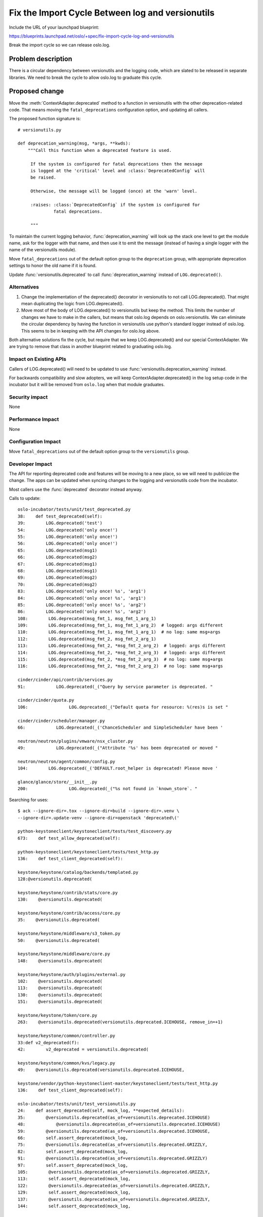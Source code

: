 ===================================================
 Fix the Import Cycle Between log and versionutils
===================================================

Include the URL of your launchpad blueprint:

https://blueprints.launchpad.net/oslo/+spec/fix-import-cycle-log-and-versionutils

Break the import cycle so we can release oslo.log.

Problem description
===================

There is a circular dependency between versionutils and the logging
code, which are slated to be released in separate libraries. We need
to break the cycle to allow oslo.log to graduate this cycle.

Proposed change
===============

Move the :meth:`ContextAdapter.deprecated` method to a function in
versionutils with the other deprecation-related code. That means
moving the ``fatal_deprecations`` configuration option, and updating
all callers.

The proposed function signature is:

::

   # versionutils.py

   def deprecation_warning(msg, *args, **kwds):
       """Call this function when a deprecated feature is used.

        If the system is configured for fatal deprecations then the message
        is logged at the 'critical' level and :class:`DeprecatedConfig` will
        be raised.

        Otherwise, the message will be logged (once) at the 'warn' level.

        :raises: :class:`DeprecatedConfig` if the system is configured for
                 fatal deprecations.

        """

To maintain the current logging behavior, :func:`deprecation_warning`
will look up the stack one level to get the module name, ask for the
logger with that name, and then use it to emit the message (instead of
having a single logger with the name of the versionutils module).

Move ``fatal_deprecations`` out of the default option group to the
``deprecation`` group, with appropriate deprecation settings to honor
the old name if it is found.

Update :func:`versionutils.deprecated` to call
:func:`deprecation_warning` instead of ``LOG.deprecated()``.

Alternatives
------------

1. Change the implementation of the deprecated() decorator in
   versionutils to not call LOG.deprecated(). That might mean
   duplicating the logic from LOG.deprecated().

2. Move most of the body of LOG.deprecated() to versionutils but
   keep the method. This limits the number of changes we have to make
   in the callers, but means that oslo.log depends on
   oslo.versionutils. We can eliminate the circular dependency by
   having the function in versionutils use python's standard logger
   instead of oslo.log.  This seems to be in keeping with the API
   changes for oslo.log above.

Both alternative solutions fix the cycle, but require that we keep
LOG.deprecated() and our special ContextAdapter. We are trying to
remove that class in another blueprint related to graduating oslo.log.

Impact on Existing APIs
-----------------------

Callers of LOG.deprecated() will need to be updated to use
:func:`versionutils.deprecation_warning` instead.

For backwards compatibility and slow adopters, we will keep
ContextAdapter.deprecated() in the log setup code in the incubator but
it will be removed from ``oslo.log`` when that module graduates.

Security impact
---------------

None

Performance Impact
------------------

None

Configuration Impact
--------------------

Move ``fatal_deprecations`` out of the default option group to the
``versionutils`` group.

Developer Impact
----------------

The API for reporting deprecated code and features will be moving to a
new place, so we will need to publicize the change. The apps can be
updated when syncing changes to the logging and versionutils code from
the incubator.

Most callers use the :func:`deprecated` decorator instead anyway.

Calls to update:

::

   oslo-incubator/tests/unit/test_deprecated.py
   38:    def test_deprecated(self):
   39:        LOG.deprecated('test')
   54:        LOG.deprecated('only once!')
   55:        LOG.deprecated('only once!')
   56:        LOG.deprecated('only once!')
   65:        LOG.deprecated(msg1)
   66:        LOG.deprecated(msg2)
   67:        LOG.deprecated(msg1)
   68:        LOG.deprecated(msg1)
   69:        LOG.deprecated(msg2)
   70:        LOG.deprecated(msg2)
   83:        LOG.deprecated('only once! %s', 'arg1')
   84:        LOG.deprecated('only once! %s', 'arg1')
   85:        LOG.deprecated('only once! %s', 'arg2')
   86:        LOG.deprecated('only once! %s', 'arg2')
   108:        LOG.deprecated(msg_fmt_1, msg_fmt_1_arg_1)
   109:        LOG.deprecated(msg_fmt_1, msg_fmt_1_arg_2)  # logged: args different
   110:        LOG.deprecated(msg_fmt_1, msg_fmt_1_arg_1)  # no log: same msg+args
   112:        LOG.deprecated(msg_fmt_2, msg_fmt_2_arg_1)
   113:        LOG.deprecated(msg_fmt_2, *msg_fmt_2_arg_2)  # logged: args different
   114:        LOG.deprecated(msg_fmt_2, *msg_fmt_2_arg_3)  # logged: args different
   115:        LOG.deprecated(msg_fmt_2, *msg_fmt_2_arg_3)  # no log: same msg+args
   116:        LOG.deprecated(msg_fmt_2, *msg_fmt_2_arg_2)  # no log: same msg+args

   cinder/cinder/api/contrib/services.py
   91:            LOG.deprecated(_("Query by service parameter is deprecated. "

   cinder/cinder/quota.py
   106:                LOG.deprecated(_("Default quota for resource: %(res)s is set "

   cinder/cinder/scheduler/manager.py
   66:            LOG.deprecated(_('ChanceScheduler and SimpleScheduler have been '

   neutron/neutron/plugins/vmware/nsx_cluster.py
   49:            LOG.deprecated(_("Attribute '%s' has been deprecated or moved "

   neutron/neutron/agent/common/config.py
   104:        LOG.deprecated(_('DEFAULT.root_helper is deprecated! Please move '

   glance/glance/store/__init__.py
   200:                LOG.deprecated(_("%s not found in `known_store`. "


Searching for uses:

::

   $ ack --ignore-dir=.tox --ignore-dir=build --ignore-dir=.venv \
   --ignore-dir=.update-venv --ignore-dir=openstack 'deprecated\('

   python-keystoneclient/keystoneclient/tests/test_discovery.py
   673:    def test_allow_deprecated(self):

   python-keystoneclient/keystoneclient/tests/test_http.py
   136:    def test_client_deprecated(self):

   keystone/keystone/catalog/backends/templated.py
   128:@versionutils.deprecated(

   keystone/keystone/contrib/stats/core.py
   130:    @versionutils.deprecated(

   keystone/keystone/contrib/access/core.py
   35:    @versionutils.deprecated(

   keystone/keystone/middleware/s3_token.py
   50:    @versionutils.deprecated(

   keystone/keystone/middleware/core.py
   148:    @versionutils.deprecated(

   keystone/keystone/auth/plugins/external.py
   102:    @versionutils.deprecated(
   113:    @versionutils.deprecated(
   130:    @versionutils.deprecated(
   151:    @versionutils.deprecated(

   keystone/keystone/token/core.py
   263:    @versionutils.deprecated(versionutils.deprecated.ICEHOUSE, remove_in=+1)

   keystone/keystone/common/controller.py
   33:def v2_deprecated(f):
   42:        v2_deprecated = versionutils.deprecated(

   keystone/keystone/common/kvs/legacy.py
   49:    @versionutils.deprecated(versionutils.deprecated.ICEHOUSE,

   keystone/vendor/python-keystoneclient-master/keystoneclient/tests/test_http.py
   136:    def test_client_deprecated(self):

   oslo-incubator/tests/unit/test_versionutils.py
   24:    def assert_deprecated(self, mock_log, **expected_details):
   35:        @versionutils.deprecated(as_of=versionutils.deprecated.ICEHOUSE)
   48:            @versionutils.deprecated(as_of=versionutils.deprecated.ICEHOUSE)
   59:        @versionutils.deprecated(as_of=versionutils.deprecated.ICEHOUSE,
   66:        self.assert_deprecated(mock_log,
   75:        @versionutils.deprecated(as_of=versionutils.deprecated.GRIZZLY,
   82:        self.assert_deprecated(mock_log,
   91:        @versionutils.deprecated(as_of=versionutils.deprecated.GRIZZLY)
   97:        self.assert_deprecated(mock_log,
   105:        @versionutils.deprecated(as_of=versionutils.deprecated.GRIZZLY,
   113:        self.assert_deprecated(mock_log,
   122:        @versionutils.deprecated(as_of=versionutils.deprecated.GRIZZLY,
   129:        self.assert_deprecated(mock_log,
   137:        @versionutils.deprecated(as_of=versionutils.deprecated.GRIZZLY,
   144:        self.assert_deprecated(mock_log,

   oslo-incubator/tests/unit/test_log.py
   600:    def test_logfile_deprecated(self):
   610:    def test_logdir_deprecated(self):

   oslo-incubator/tests/unit/test_deprecated.py
   38:    def test_deprecated(self):
   39:        LOG.deprecated('test')
   54:        LOG.deprecated('only once!')
   55:        LOG.deprecated('only once!')
   56:        LOG.deprecated('only once!')
   65:        LOG.deprecated(msg1)
   66:        LOG.deprecated(msg2)
   67:        LOG.deprecated(msg1)
   68:        LOG.deprecated(msg1)
   69:        LOG.deprecated(msg2)
   70:        LOG.deprecated(msg2)
   83:        LOG.deprecated('only once! %s', 'arg1')
   84:        LOG.deprecated('only once! %s', 'arg1')
   85:        LOG.deprecated('only once! %s', 'arg2')
   86:        LOG.deprecated('only once! %s', 'arg2')
   108:        LOG.deprecated(msg_fmt_1, msg_fmt_1_arg_1)
   109:        LOG.deprecated(msg_fmt_1, msg_fmt_1_arg_2)  # logged: args different
   110:        LOG.deprecated(msg_fmt_1, msg_fmt_1_arg_1)  # no log: same msg+args
   112:        LOG.deprecated(msg_fmt_2, msg_fmt_2_arg_1)
   113:        LOG.deprecated(msg_fmt_2, *msg_fmt_2_arg_2)  # logged: args different
   114:        LOG.deprecated(msg_fmt_2, *msg_fmt_2_arg_3)  # logged: args different
   115:        LOG.deprecated(msg_fmt_2, *msg_fmt_2_arg_3)  # no log: same msg+args
   116:        LOG.deprecated(msg_fmt_2, *msg_fmt_2_arg_2)  # no log: same msg+args

   cinder/cinder/api/contrib/services.py
   91:            LOG.deprecated(_("Query by service parameter is deprecated. "

   cinder/cinder/quota.py
   106:                LOG.deprecated(_("Default quota for resource: %(res)s is set "

   cinder/cinder/scheduler/manager.py
   66:            LOG.deprecated(_('ChanceScheduler and SimpleScheduler have been '

   oslo.config/tests/test_cfg.py
   654:    def test_conf_file_str_value_override_use_deprecated(self):
   1086:    def test_conf_file_dict_values_override_deprecated(self):
   1106:    def test_conf_file_dict_deprecated(self):
   1232:    def test_conf_file_multistr_values_append_deprecated(self):
   1271:    def test_conf_file_multistr_deprecated(self):

   neutron/neutron/plugins/vmware/nsx_cluster.py
   49:            LOG.deprecated(_("Attribute '%s' has been deprecated or moved "

   neutron/neutron/agent/common/config.py
   104:        LOG.deprecated(_('DEFAULT.root_helper is deprecated! Please move '

   heat/heat/tests/test_neutron_loadbalancer.py
   429:    def test_create_deprecated(self):

   heat/heat/tests/test_neutron_vpnservice.py
   201:    def test_create_deprecated(self):

   heat/heat/tests/test_parser.py
   759:    def test_stack_resolve_runtime_data_deprecated(self):

   heat/heat/tests/test_engine_service.py
   1950:    def test_list_resource_types_deprecated(self):

   heat/heat/tests/test_neutron.py
   914:    def test_subnet_deprecated(self):
   1387:    def test_router_interface_deprecated(self):
   1801:    def test_floating_ip_deprecated(self):

   heat/heat/tests/test_neutron_network_gateway.py
   233:    def test_network_gateway_create_deprecated(self):

   os-refresh-config/os_refresh_config/tests/test_os_refresh_config.py
   27:    def test_default_base_dir_deprecated(self):

   glance/glance/store/__init__.py
   200:                LOG.deprecated(_("%s not found in `known_store`. "

   os-apply-config/os_apply_config/tests/test_apply_config.py
   293:    def test_default_templates_dir_deprecated(self):
   298:    def test_default_templates_dir_old_deprecated(self):


Implementation
==============

Assignee(s)
-----------

Primary assignee:
  Doug Hellmann (doug-hellmann)

Other contributors:
  None

Milestones
----------

Target Milestone for completion: Juno-1

Work Items
----------

1. Move :meth:`ContextAdapter.deprecated` to
   :func:`deprecation_warning` and update the implementation.
2. Move location of ``fatal_deprecations`` option definition and the
   group where it is registered.
3. Update Cinder.
4. Update Neutron.
5. Update Glance.

Incubation
==========

N/A

Adoption
--------

N/A

Library
-------

N/A

Anticipated API Stabilization
-----------------------------

This new API should be stable enough that oslo.versionutils can graduate.

Documentation Impact
====================

The configuration option is moving to a new group, so the sample
config files and config tables generated in the documentation will
need to be updated.

Dependencies
============

None

References
==========

* Discussion at Juno summit: https://etherpad.openstack.org/p/juno-oslo-release-plan


.. note::

  This work is licensed under a Creative Commons Attribution 3.0
  Unported License.
  http://creativecommons.org/licenses/by/3.0/legalcode


